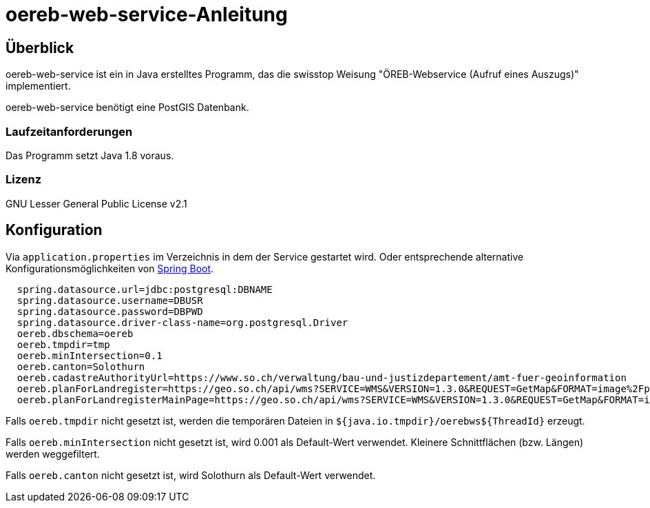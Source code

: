 = oereb-web-service-Anleitung

== Überblick

oereb-web-service ist ein in Java erstelltes Programm, das die swisstop Weisung
"ÖREB-Webservice (Aufruf eines Auszugs)" implementiert.

oereb-web-service benötigt eine PostGIS Datenbank.

=== Laufzeitanforderungen

Das Programm setzt Java 1.8 voraus.

=== Lizenz

GNU Lesser General Public License v2.1

== Konfiguration

Via ``application.properties`` im Verzeichnis in dem der Service gestartet wird. Oder entsprechende alternative
Konfigurationsmöglichkeiten von https://docs.spring.io/spring-boot/docs/current/reference/html/boot-features-external-config.html[Spring Boot].

[source,java]
----
  spring.datasource.url=jdbc:postgresql:DBNAME
  spring.datasource.username=DBUSR
  spring.datasource.password=DBPWD
  spring.datasource.driver-class-name=org.postgresql.Driver
  oereb.dbschema=oereb
  oereb.tmpdir=tmp
  oereb.minIntersection=0.1
  oereb.canton=Solothurn
  oereb.cadastreAuthorityUrl=https://www.so.ch/verwaltung/bau-und-justizdepartement/amt-fuer-geoinformation
  oereb.planForLandregister=https://geo.so.ch/api/wms?SERVICE=WMS&VERSION=1.3.0&REQUEST=GetMap&FORMAT=image%2Fpng&TRANSPARENT=true&LAYERS=ch.so.agi.hintergrundkarte_farbig&STYLES=&SRS=EPSG%3A2056&CRS=EPSG%3A2056&TILED=false&DPI=96&OPACITIES=255&t=675&WIDTH=1920&HEIGHT=710&BBOX=2607051.2375,1228517.0374999999,2608067.2375,1228892.7458333333
  oereb.planForLandregisterMainPage=https://geo.so.ch/api/wms?SERVICE=WMS&VERSION=1.3.0&REQUEST=GetMap&FORMAT=image%2Fpng&TRANSPARENT=true&LAYERS=ch.so.agi.hintergrundkarte_farbig&STYLES=&SRS=EPSG%3A2056&CRS=EPSG%3A2056&TILED=false&DPI=96&OPACITIES=255&t=675&WIDTH=1920&HEIGHT=710&BBOX=2607051.2375,1228517.0374999999,2608067.2375,1228892.7458333333
----

Falls ``oereb.tmpdir`` nicht gesetzt ist, werden die temporären Dateien in ``${java.io.tmpdir}/oerebws${ThreadId}`` erzeugt.

Falls ``oereb.minIntersection`` nicht gesetzt ist, wird 0.001 als Default-Wert verwendet. Kleinere Schnittflächen (bzw. Längen) werden weggefiltert.

Falls ``oereb.canton`` nicht gesetzt ist, wird Solothurn als Default-Wert verwendet.